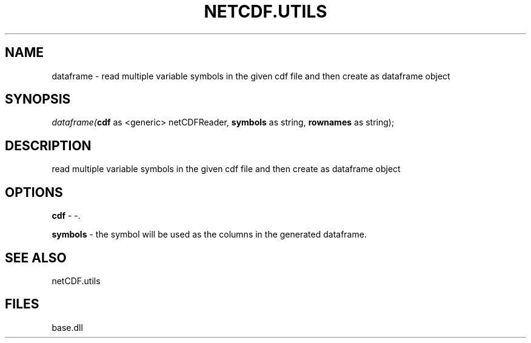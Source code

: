 .\" man page create by R# package system.
.TH NETCDF.UTILS 1 2000-Jan "dataframe" "dataframe"
.SH NAME
dataframe \- read multiple variable symbols in the given cdf file and then create as dataframe object
.SH SYNOPSIS
\fIdataframe(\fBcdf\fR as <generic> netCDFReader, 
\fBsymbols\fR as string, 
\fBrownames\fR as string);\fR
.SH DESCRIPTION
.PP
read multiple variable symbols in the given cdf file and then create as dataframe object
.PP
.SH OPTIONS
.PP
\fBcdf\fB \fR\- -. 
.PP
.PP
\fBsymbols\fB \fR\- the symbol will be used as the columns in the generated dataframe. 
.PP
.SH SEE ALSO
netCDF.utils
.SH FILES
.PP
base.dll
.PP
